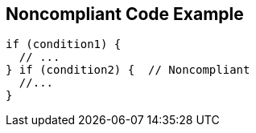 == Noncompliant Code Example

[source,text]
----
if (condition1) {
  // ...
} if (condition2) {  // Noncompliant
  //...
}
----

